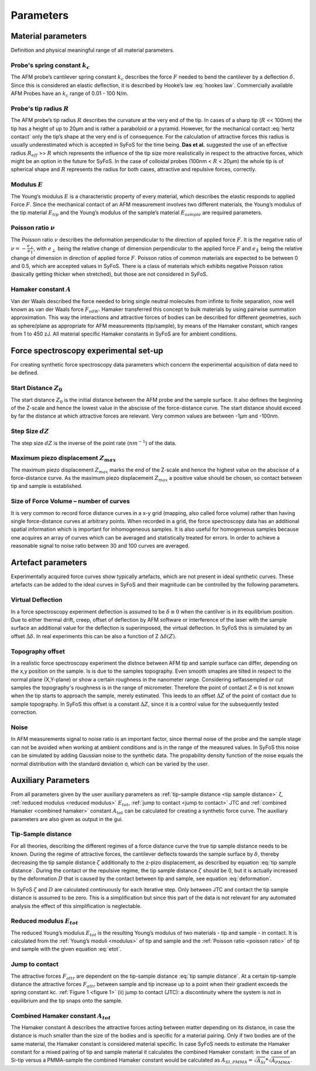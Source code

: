 ==========
Parameters
==========

.. _material parameters:

Material parameters 
===================

Definition and physical meaningful range of all material parameters. 

.. _spring constant:

Probe's spring constant :math:`k_c`
-------------------------------------

The AFM probe’s cantilever spring constant :math:`k_c` describes the force :math:`F` needed to bend the cantilever by a deflection :math:`δ`. Since this is considered an elastic deflection, it is described by Hooke’s law :eq:`hookes law`. Commercially available AFM Probes have an :math:`k_c` range of 0.01 - 100 N/m. 

.. _radius:

Probe's tip radius :math:`R`
----------------------------

The AFM probe’s tip radius :math:`R` describes the curvature at the very end of the tip. In cases of a sharp tip (:math:`R` << 100nm) the tip has a height of up to 20µm and is rather a paraboloid or a pyramid. However, for the mechanical contact :eq:`hertz contact` only the tip’s shape at the very end is of consequence. For the calculation of attractive forces this radius is usually underestimated which is accepted in SyFoS for the time being. **Das et al.** suggested the use of an effective radius :math:`R_{eff}` >> :math:`R` which represents the influence of the tip size more realistically in respect to the attractive forces, which might be an option in the future for SyFoS. In the case of colloidal probes (100nm < :math:`R` < 20µm) the whole tip is of spherical shape and :math:`R` represents the radius for both cases, attractive and repulsive forces, correctly. 

.. _modulus:

Modulus :math:`E`
-----------------

The Young’s modulus :math:`E` is a characteristic property of every material, which describes the elastic responds to applied Force :math:`F`. Since the mechanical contact of an AFM measurement involves two different materials, the Young’s modulus of the tip material :math:`E_{tip}` and the Young’s modulus of the sample’s material :math:`E_{sample}` are required parameters. 

.. _poisson ratio:

Poisson ratio :math:`ν`
-----------------------

The Poisson ratio :math:`ν` describes the deformation perpendicular to the direction of applied force :math:`F`. It is the negative ratio of :math:`ν=-\frac{e_\perp}{e_\parallel}`, with :math:`e_\perp` being the relative change of dimension perpendicular to the applied force :math:`F` and :math:`e_\parallel` being the relative change of dimension in direction of applied force :math:`F`. Poisson ratios of common materials are expected to be between 0 and 0.5, which are accepted values in SyFoS. There is a class of materials which exhibits negative Poisson ratios (basically getting thicker when stretched), but those are not considered in SyFoS. 

.. _hamaker:

Hamaker constant :math:`A`
--------------------------

Van der Waals described the force needed to bring single neutral molecules from infinte to finite separation, now well known as van der Waals force :math:`F_{vdW}`. Hamaker transferred this concept to bulk materials by using pairwise summation approximation. This way the interactions and attractive forces of bodies can be described for different geometries, such as sphere/plane as appropriate for AFM measurements (tip/sample), by means of the Hamaker constant, which ranges from 1 to 450 zJ. All material specific Hamaker constants in SyFoS are for ambient conditions.

.. _parameters experiment:

Force spectroscopy experimental set-up
======================================

For creating synthetic force spectroscopy data parameters which concern the experimental acquisition of data need to be defined. 

.. _start distance:

Start Distance :math:`Z_0`
----------------------------

The start distance :math:`Z_0` is the initial distance between the AFM probe and the sample surface. It also defines the beginning of the Z-scale and hence the lowest value in the abscisse of the force-distance curve. The start distance should exceed by far the distance at which attractive forces are relevant. Very common values are between -1µm and -100nm. 

.. _step size:

Step Size :math:`dZ`
--------------------

The step size :math:`dZ` is the inverse of the point rate (:math:`nm^{-1}`) of the data. 

.. _maximum piezo:

Maximum piezo displacement :math:`Z_{max}`
------------------------------------------

The maximum piezo displacement :math:`Z_{max}` marks the end of the Z-scale and hence the highest value on the abscisse of a force-distance curve. As the maximum piezo displacement :math:`Z_{max}` a positive value should be chosen, so contact between tip and sample is established.

.. _number of curves:

Size of Force Volume – number of curves
---------------------------------------

It is very common to record force distance curves in a x-y grid (mapping, also called force volume) rather than having single force-distance curves at arbitrary points. When recorded in a grid, the force spectroscopy data has an additional spatial information which is important for inhomogeneous samples. It is also useful for homogeneous samples because one acquires an array of curves which can be averaged and statistically treated for errors. In order to achieve a reasonable signal to noise ratio between 30 and 100 curves are averaged. 

.. _artefact parameters:

Artefact parameters
===================

Experimentally acquired force curves show typically artefacts, which are not present in ideal synthetic curves. These artefacts can be added to the ideal curves in SyFoS and their magnitude can be controlled by the following parameters. 

.. _virtual deflection:

Virtual Deflection
------------------

In a force spectroscopy experiment deflection is assumed to be :math:`δ≡0` when the cantilver is in its equilibrium position. Due to either thermal drift, creep, offset of deflection by AFM software or interference of the laser with the sample surface an additional value for the deflection is superimposed, the virtual deflection. In SyFoS this is simulated by an offset :math:`Δδ`. In real experiments this can be also a function of Z :math:`Δδ(Z)`. 

.. _topography offset:

Topography offset
-----------------

In a realistic force spectroscopy experiment the distnce between AFM tip and sample surface can differ, depending on the x,y position on the sample. Is is due to the samples topography. Even smooth smaples are tilted in respect to the normal plane (X,Y-plane) or show a certain roughness in the nanometer range. Considering selfassempled or cut samples the topography's roughness is in the range of micrometer. Therefore the point of contact :math:`Z≡0` is not known when the tip starts to approach the sample, merely estimated. This leeds to an offset :math:`ΔZ` of the point of contact due to sample topography. In SyFoS this offset is a constant :math:`ΔZ`, since it is a control value for the subsequently tested correction.

.. _noise:

Noise
-----

In AFM measurements signal to noise ratio is an important factor, since thermal noise of the probe and the sample stage can not be avoided when working at ambient conditions and is in the range of the measured values. In SyFoS this noise can be simulated by adding Gaussian noise to the synthetic data. The propability density function of the noise equals the normal distribution with the standard deviation σ, which can be varied by the user. 

Auxiliary Parameters
====================

From all parameters given by the user auxiliary parameters as :ref:`tip-sample distance <tip sample distance>` ζ, :ref:`reduced modulus <reduced modulus>` :math:`E_{tot}`, :ref:`jump to contact <jump to contact>` JTC and :ref:`combined Hamaker <combined hamaker>` constant :math:`A_{tot}` can be calculated for creating a synthetic force curve. The auxiliary parameters are also given as output in the gui. 

.. _tip sample distance:

Tip-Sample distance
-------------------

For all theories, describing the different regimes of a force distance curve the true tip sample distance needs to be known. During the regime of attractive forces, the cantilever deflects towards the sample surface by :math:`δ`, thereby decreasing the tip sample distance :math:`ζ` additionally to the z-pizo displacement, as described by equation :eq:`tip sample distance`. During the contact or the repulsive regime, the tip sample distance :math:`ζ` should be 0, but it is actually increased by the deformation :math:`D` that is caused by the contact between tip and sample, see equation :eq:`deformation`.

In SyFoS :math:`ζ` and :math:`D` are calculated continuously for each iterative step. Only between JTC and contact the tip sample distance is assumed to be zero. This is a simplification but since this part of the data is not relevant for any automated analysis the effect of this simplification is neglectable. 

.. _reduced modulus:

Reduced modulus :math:`E_{tot}`
-------------------------------

The reduced Young’s modulus :math:`E_{tot}` is the resulting Young’s modulus of two materials - tip and sample - in contact. It is calculated from the :ref:`Young’s moduli <modulus>` of tip and sample and the :ref:`Poisson ratio <poisson ratio>` of tip and sample with the given equation :eq:`etot`. 

.. _jump to contact:

Jump to contact
---------------------------

The attractive forces :math:`F_{attr}` are dependent on the tip-sample distance :eq:`tip sample distance`. At a certain tip-sample distance the attractive forces :math:`F_{attr}` between sample and tip increase up to a point when their gradient exceeds the spring constant kc. :ref:`Figure 1 <figure 1>` (ii) jump to contact (JTC): a discontinuity where the system is not in equilibrium and the tip snaps onto the sample. 

.. _combined hamaker:

Combined Hamaker constant :math:`A_{tot}`
-----------------------------------------

The Hamaker constant A describes the attractive forces acting between matter depending on its distance, in case the distance is much smaller than the size of the bodies and is specific for a material pairing. Only if two bodies are of the same material, the Hamaker constant is considered material specific. In case SyFoS needs to estimate the Hamaker constant for a mixed pairing of tip and sample material it calculates the combined Hamaker constant: in the case of an Si-tip versus a PMMA-sample the combined Hamaker constant would be calculated as :math:`A_{SI,PMMA} = \sqrt{A_{Si}} * \sqrt{A_{PMMA}}`.